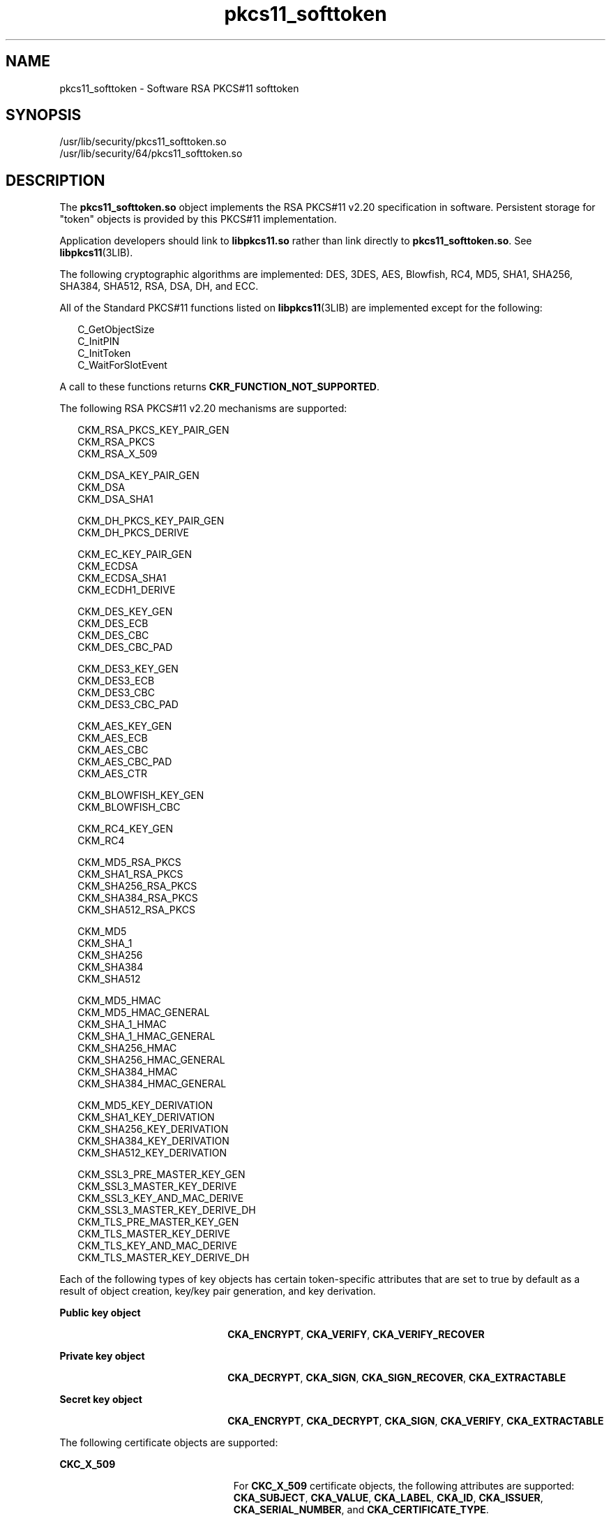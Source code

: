 '\" te
.\" Copyright (c) 2008, Sun Microsystems, Inc. All Rights Reserved.
.\" Copyright (c) 2012-2013, J. Schilling
.\" Copyright (c) 2013, Andreas Roehler
.\" CDDL HEADER START
.\"
.\" The contents of this file are subject to the terms of the
.\" Common Development and Distribution License ("CDDL"), version 1.0.
.\" You may only use this file in accordance with the terms of version
.\" 1.0 of the CDDL.
.\"
.\" A full copy of the text of the CDDL should have accompanied this
.\" source.  A copy of the CDDL is also available via the Internet at
.\" http://www.opensource.org/licenses/cddl1.txt
.\"
.\" When distributing Covered Code, include this CDDL HEADER in each
.\" file and include the License file at usr/src/OPENSOLARIS.LICENSE.
.\" If applicable, add the following below this CDDL HEADER, with the
.\" fields enclosed by brackets "[]" replaced with your own identifying
.\" information: Portions Copyright [yyyy] [name of copyright owner]
.\"
.\" CDDL HEADER END
.TH pkcs11_softtoken 5 "25 Mar 2008" "SunOS 5.11" "Standards, Environments, and Macros"
.SH NAME
pkcs11_softtoken \- Software RSA PKCS#11 softtoken
.SH SYNOPSIS
.LP
.nf
/usr/lib/security/pkcs11_softtoken.so
/usr/lib/security/64/pkcs11_softtoken.so
.fi

.SH DESCRIPTION
.sp
.LP
The
.B pkcs11_softtoken.so
object implements the RSA PKCS#11 v2.20
specification in software. Persistent storage for "token" objects is
provided by this PKCS#11 implementation.
.sp
.LP
Application developers should link to
.B libpkcs11.so
rather than link
directly to
.BR pkcs11_softtoken.so .
See
.BR libpkcs11 (3LIB).
.sp
.LP
The following cryptographic algorithms are implemented: DES, 3DES, AES,
Blowfish, RC4, MD5, SHA1, SHA256, SHA384, SHA512, RSA, DSA, DH, and ECC.
.sp
.LP
All of the Standard PKCS#11 functions listed on
.BR libpkcs11 (3LIB)
are
implemented except for the following:
.sp
.in +2
.nf
C_GetObjectSize
C_InitPIN
C_InitToken
C_WaitForSlotEvent
.fi
.in -2

.sp
.LP
A call to these functions returns
.BR CKR_FUNCTION_NOT_SUPPORTED .
.sp
.LP
The following RSA PKCS#11 v2.20 mechanisms are supported:
.sp
.in +2
.nf
CKM_RSA_PKCS_KEY_PAIR_GEN
CKM_RSA_PKCS
CKM_RSA_X_509

CKM_DSA_KEY_PAIR_GEN
CKM_DSA
CKM_DSA_SHA1

CKM_DH_PKCS_KEY_PAIR_GEN
CKM_DH_PKCS_DERIVE

CKM_EC_KEY_PAIR_GEN
CKM_ECDSA
CKM_ECDSA_SHA1
CKM_ECDH1_DERIVE

CKM_DES_KEY_GEN
CKM_DES_ECB
CKM_DES_CBC
CKM_DES_CBC_PAD

CKM_DES3_KEY_GEN
CKM_DES3_ECB
CKM_DES3_CBC
CKM_DES3_CBC_PAD

CKM_AES_KEY_GEN
CKM_AES_ECB
CKM_AES_CBC
CKM_AES_CBC_PAD
CKM_AES_CTR

CKM_BLOWFISH_KEY_GEN
CKM_BLOWFISH_CBC

CKM_RC4_KEY_GEN
CKM_RC4

CKM_MD5_RSA_PKCS
CKM_SHA1_RSA_PKCS
CKM_SHA256_RSA_PKCS
CKM_SHA384_RSA_PKCS
CKM_SHA512_RSA_PKCS

CKM_MD5
CKM_SHA_1
CKM_SHA256
CKM_SHA384
CKM_SHA512

CKM_MD5_HMAC
CKM_MD5_HMAC_GENERAL
CKM_SHA_1_HMAC
CKM_SHA_1_HMAC_GENERAL
CKM_SHA256_HMAC
CKM_SHA256_HMAC_GENERAL
CKM_SHA384_HMAC
CKM_SHA384_HMAC_GENERAL

CKM_MD5_KEY_DERIVATION
CKM_SHA1_KEY_DERIVATION
CKM_SHA256_KEY_DERIVATION
CKM_SHA384_KEY_DERIVATION
CKM_SHA512_KEY_DERIVATION

CKM_SSL3_PRE_MASTER_KEY_GEN
CKM_SSL3_MASTER_KEY_DERIVE
CKM_SSL3_KEY_AND_MAC_DERIVE
CKM_SSL3_MASTER_KEY_DERIVE_DH
CKM_TLS_PRE_MASTER_KEY_GEN
CKM_TLS_MASTER_KEY_DERIVE
CKM_TLS_KEY_AND_MAC_DERIVE
CKM_TLS_MASTER_KEY_DERIVE_DH
.fi
.in -2

.sp
.LP
Each of the following types of key objects has certain token-specific
attributes that are set to true by default as a result of object creation,
key/key pair generation, and key derivation.
.sp
.ne 2
.mk
.na
.B Public key object
.ad
.RS 22n
.rt
.BR CKA_ENCRYPT ,
.BR CKA_VERIFY ,
.B CKA_VERIFY_RECOVER
.RE

.sp
.ne 2
.mk
.na
.B Private key object
.ad
.RS 22n
.rt
.BR CKA_DECRYPT ,
.BR CKA_SIGN ,
.BR CKA_SIGN_RECOVER ,
.B CKA_EXTRACTABLE
.RE

.sp
.ne 2
.mk
.na
.B Secret key object
.ad
.RS 22n
.rt
.BR CKA_ENCRYPT ,
.BR CKA_DECRYPT ,
.BR CKA_SIGN ,
.BR CKA_VERIFY ,
.B CKA_EXTRACTABLE
.RE

.sp
.LP
The following certificate objects are supported:
.sp
.ne 2
.mk
.na
.B CKC_X_509
.ad
.RS 23n
.rt
For
.B CKC_X_509
certificate objects, the following attributes are
supported:
.BR CKA_SUBJECT ,
.BR CKA_VALUE ,
.BR CKA_LABEL ,
.BR CKA_ID ,
.BR CKA_ISSUER ,
.BR CKA_SERIAL_NUMBER ,
and
.BR CKA_CERTIFICATE_TYPE .
.RE

.sp
.ne 2
.mk
.na
.B CKC_X_509_ATTR_CERT
.ad
.RS 23n
.rt
For
.B CKC_X_509_ATTR_CERT
certificate objects, the following attributes
are supported:
.BR CKA_OWNER ,
.BR "CKA_VALUE, CKA_LABEL" ,
.BR CKA_SERIAL_NUMBER ,
.BR CKA_AC_ISSUER ,
.BR CKA_ATTR_TYPES ,
and
.BR CKA_CERTIFICATE_TYPE .
.RE

.sp
.LP
The search operation of objects matching the template is performed at
.BR C_FindObjectsInit .
The matched objects are cached for subsequent
.B C_FindObjects
operations.
.sp
.LP
The
.B pkcs11_softtoken.so
object provides a filesystem-based persistent
token object store for storing token objects. The default location of the
token object store is the user's home directory returned by
.BR getpwuid_r() .
The user can override the default location by using the
.B ${SOFTTOKEN_DIR}
environment variable.
.sp
.LP
If the token object store has never been initialized, the
.B C_Login()
function might return
.B CKR_OK
but the user will not be able to create,
generate, derive or find any private token object and receives
.BR CKR_PIN_EXPIRED .
.sp
.LP
The user must use the
.BR pktool (1)
.B setpin
command with the default
passphrase "changeme" as the old passphrase to change the passphrase of the
object store. This action is needed to initialize and set the passphrase to
a newly created token object store.
.sp
.LP
After logging into object store with the new passphrase that was set by the
.B pktool setpin
command, the user can create and store the private token
object in this newly created object store. Until the token object store is
initialized by
.BR setpin ,
the
.B C_Login()
function is allowed, but
all attempts by the user to create, generate, derive or find any private
token object fails with a
.B CKR_PIN_EXPIRED
error.
.sp
.LP
The PIN provided for
.B C_Login()
and
.B C_SetPIN()
functions can be
any string of characters with lengths between 1 and 256 and no embedded
nulls.
.SH RETURN VALUES
.sp
.LP
The return values for each of the implemented functions are defined and
listed in the RSA PKCS#11 v2.20 specification. See
http://www.rsasecurity.com
.SH FILES
.sp
.ne 2
.mk
.na
.IR user_home_directory /.sunw/pkcs11_softtoken\fR
.ad
.sp .6
.RS 4n
user's default token object store
.RE

.sp
.ne 2
.mk
.na
.B ${SOFTTOKEN_DIR}/pkcs11_softtoken
.ad
.sp .6
.RS 4n
alternate token object store
.RE

.SH ATTRIBUTES
.sp
.LP
See
.BR attributes (5)
for a description of the following attributes:
.sp

.sp
.TS
tab() box;
cw(2.75i) |cw(2.75i)
lw(2.75i) |lw(2.75i)
.
ATTRIBUTE TYPEATTRIBUTE VALUE
_
Interface StabilityCommitted
_
MT-LevelT{
MT-Safe with exceptions. See section 6.5.2 of RSA PKCS#11 v2.20.
T}
_
StandardPKCS#11 v2.20
.TE

.SH SEE ALSO
.sp
.LP
.BR pktool (1),
.BR cryptoadm (1M),
.BR libpkcs11 (3LIB),
.BR attributes (5),
.BR pkcs11_kernel (5)
.sp
.LP
RSA PKCS#11 v2.20 http://www.rsasecurity.com
